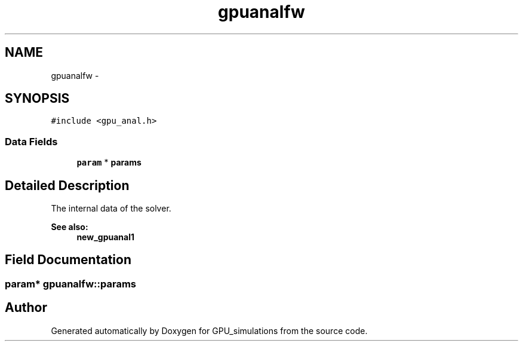 .TH "gpuanalfw" 3 "6 Jul 2010" "GPU_simulations" \" -*- nroff -*-
.ad l
.nh
.SH NAME
gpuanalfw \- 
.SH SYNOPSIS
.br
.PP
.PP
\fC#include <gpu_anal.h>\fP
.SS "Data Fields"

.in +1c
.ti -1c
.RI "\fBparam\fP * \fBparams\fP"
.br
.in -1c
.SH "Detailed Description"
.PP 
The internal data of the solver. 
.PP
\fBSee also:\fP
.RS 4
\fBnew_gpuanal1\fP 
.RE
.PP

.SH "Field Documentation"
.PP 
.SS "\fBparam\fP* \fBgpuanalfw::params\fP"

.SH "Author"
.PP 
Generated automatically by Doxygen for GPU_simulations from the source code.
